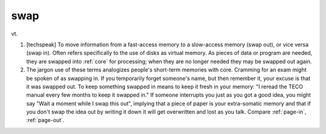 .. _swap:

============================================================
swap
============================================================

vt\.

1.
   [techspeak] To move information from a fast-access memory to a slow-access memory (swap out), or vice versa (swap in).
   Often refers specifically to the use of disks as virtual memory.
   As pieces of data or program are needed, they are swapped into :ref:`core` for processing; when they are no longer needed they may be swapped out again.

2.
   The jargon use of these terms analogizes people's short-term memories with core.
   Cramming for an exam might be spoken of as swapping in.
   If you temporarily forget someone's name, but then remember it, your excuse is that it was swapped out.
   To keep something swapped in means to keep it fresh in your memory: "I reread the TECO manual every few months to keep it swapped in."
   If someone interrupts you just as you got a good idea, you might say "Wait a moment while I swap this out", implying that a piece of paper is your extra-somatic memory and that if you don't swap the idea out by writing it down it will get overwritten and lost as you talk.
   Compare :ref:`page-in`\, :ref:`page-out`\.

